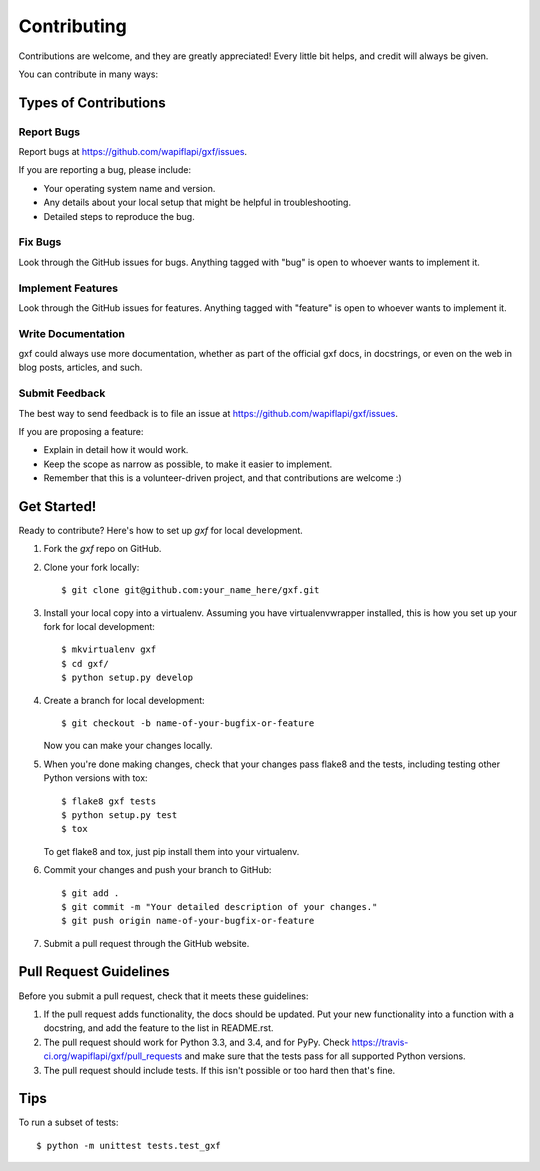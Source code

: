 ============
Contributing
============

Contributions are welcome, and they are greatly appreciated! Every
little bit helps, and credit will always be given.

You can contribute in many ways:

Types of Contributions
----------------------

Report Bugs
~~~~~~~~~~~

Report bugs at https://github.com/wapiflapi/gxf/issues.

If you are reporting a bug, please include:

* Your operating system name and version.
* Any details about your local setup that might be helpful in troubleshooting.
* Detailed steps to reproduce the bug.

Fix Bugs
~~~~~~~~

Look through the GitHub issues for bugs. Anything tagged with "bug"
is open to whoever wants to implement it.

Implement Features
~~~~~~~~~~~~~~~~~~

Look through the GitHub issues for features. Anything tagged with "feature"
is open to whoever wants to implement it.

Write Documentation
~~~~~~~~~~~~~~~~~~~

gxf could always use more documentation, whether as part of the
official gxf docs, in docstrings, or even on the web in blog posts,
articles, and such.

Submit Feedback
~~~~~~~~~~~~~~~

The best way to send feedback is to file an issue at https://github.com/wapiflapi/gxf/issues.

If you are proposing a feature:

* Explain in detail how it would work.
* Keep the scope as narrow as possible, to make it easier to implement.
* Remember that this is a volunteer-driven project, and that contributions
  are welcome :)

Get Started!
------------

Ready to contribute? Here's how to set up `gxf` for local development.

1. Fork the `gxf` repo on GitHub.
2. Clone your fork locally::

    $ git clone git@github.com:your_name_here/gxf.git

3. Install your local copy into a virtualenv. Assuming you have virtualenvwrapper installed, this is how you set up your fork for local development::

    $ mkvirtualenv gxf
    $ cd gxf/
    $ python setup.py develop

4. Create a branch for local development::

    $ git checkout -b name-of-your-bugfix-or-feature

   Now you can make your changes locally.

5. When you're done making changes, check that your changes pass flake8 and the tests, including testing other Python versions with tox::

    $ flake8 gxf tests
    $ python setup.py test
    $ tox

   To get flake8 and tox, just pip install them into your virtualenv.

6. Commit your changes and push your branch to GitHub::

    $ git add .
    $ git commit -m "Your detailed description of your changes."
    $ git push origin name-of-your-bugfix-or-feature

7. Submit a pull request through the GitHub website.

Pull Request Guidelines
-----------------------

Before you submit a pull request, check that it meets these guidelines:

1. If the pull request adds functionality, the docs should be updated. Put
   your new functionality into a function with a docstring, and add the
   feature to the list in README.rst.
2. The pull request should work for Python 3.3, and 3.4, and for PyPy. Check
   https://travis-ci.org/wapiflapi/gxf/pull_requests
   and make sure that the tests pass for all supported Python versions.
3. The pull request should include tests. If this isn't possible or too hard then that's fine.

Tips
----

To run a subset of tests::

    $ python -m unittest tests.test_gxf
